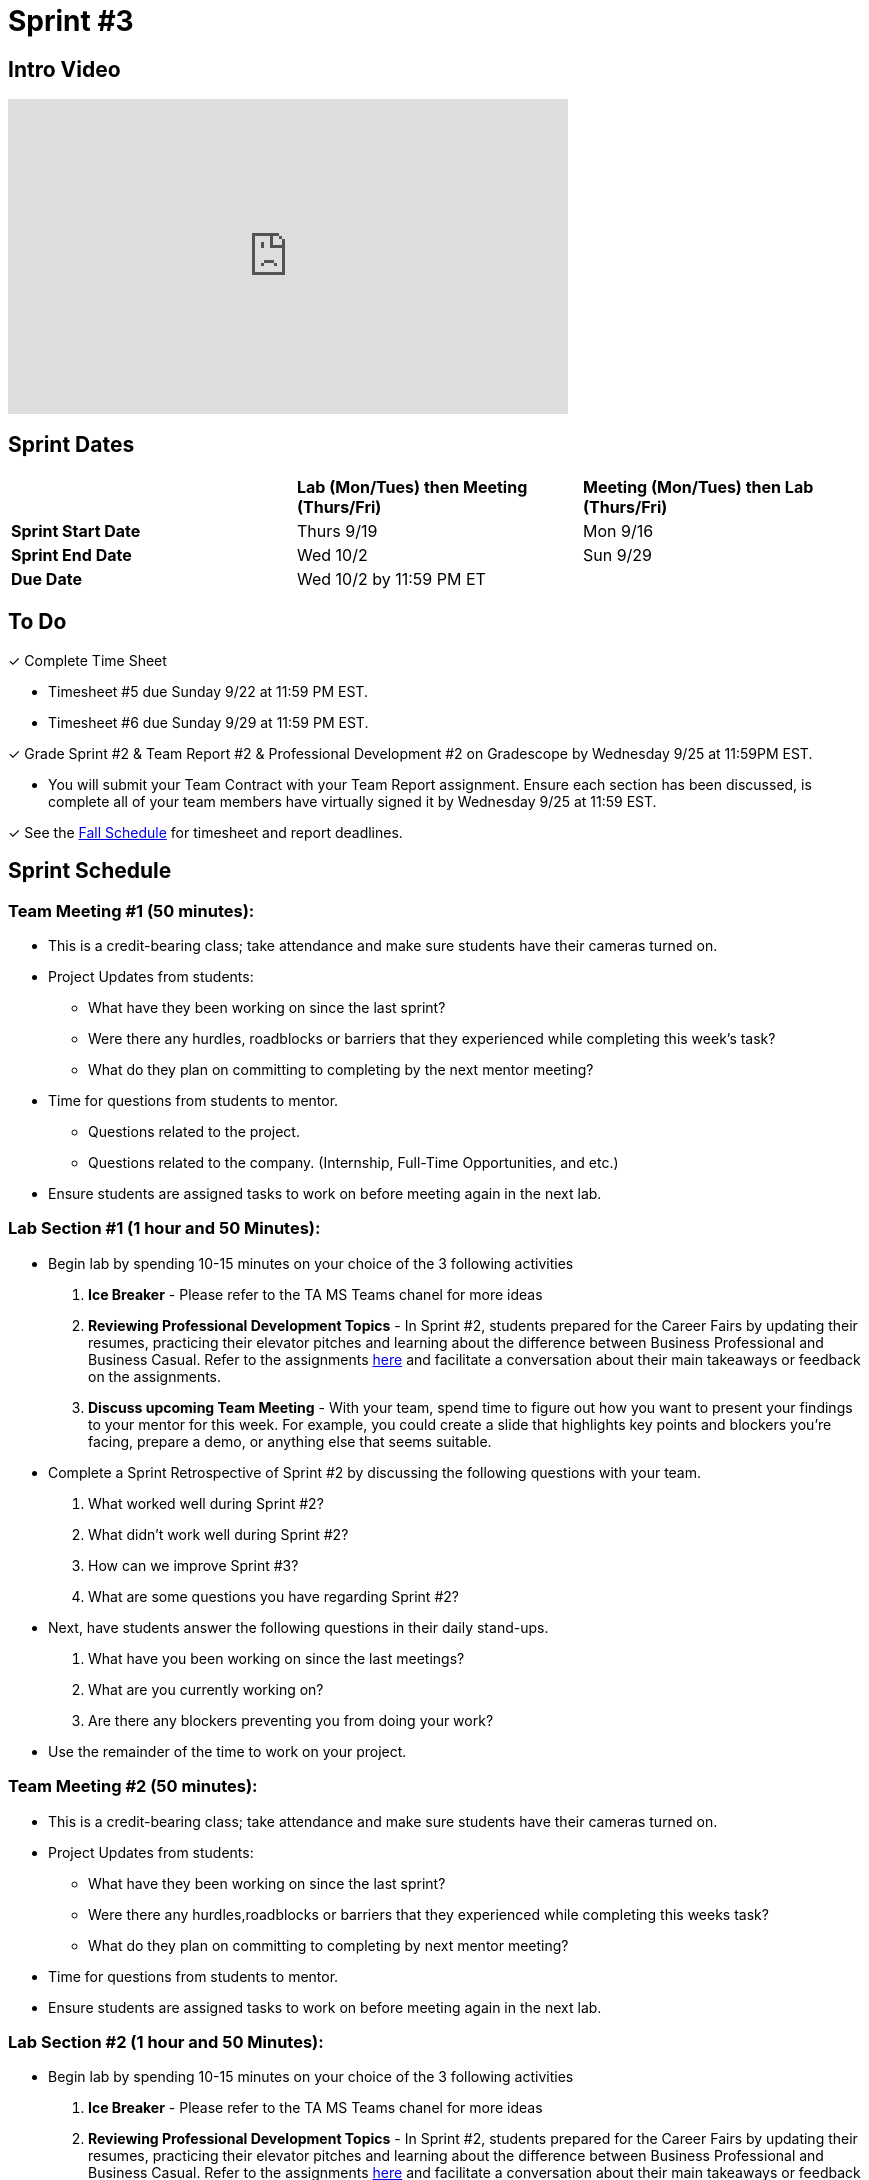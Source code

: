 = Sprint #3

== Intro Video

++++
<iframe width="560" height="315" src="https://www.youtube.com/embed/Dt9_gUERJ1g?si=XywJb6O3Oai2wP2y" title="YouTube video player" frameborder="0" allow="accelerometer; autoplay; clipboard-write; encrypted-media; gyroscope; picture-in-picture; web-share" allowfullscreen></iframe>
++++

== Sprint Dates

[cols="<.^1,^.^1,^.^1"]
|===

| |*Lab (Mon/Tues) then Meeting (Thurs/Fri)* |*Meeting (Mon/Tues) then Lab (Thurs/Fri)*

|*Sprint Start Date*
|Thurs 9/19
|Mon 9/16

|*Sprint End Date*
|Wed 10/2
|Sun 9/29

|*Due Date*
2+| Wed 10/2 by 11:59 PM ET

|===

== To Do 

&#10003; Complete Time Sheet

* Timesheet #5 due Sunday 9/22 at 11:59 PM EST.

* Timesheet #6 due Sunday 9/29 at 11:59 PM EST.

&#10003; Grade Sprint #2 & Team Report #2 & Professional Development #2 on Gradescope by Wednesday 9/25 at 11:59PM EST.

** You will submit your Team Contract with your Team Report assignment. Ensure each section has been discussed, is complete all of your team members have virtually signed it by Wednesday 9/25 at 11:59 EST. 

&#10003; See the xref:fall2024/schedule.adoc[Fall Schedule] for timesheet and report deadlines.

== Sprint Schedule

=== Team Meeting #1 (50 minutes):

* This is a credit-bearing class; take attendance and make sure students have their cameras turned on.

* Project Updates from students:
** What have they been working on since the last sprint?
** Were there any hurdles, roadblocks or barriers that they experienced while completing this week's task?
** What do they plan on committing to completing by the next mentor meeting?
* Time for questions from students to mentor.
** Questions related to the project.
** Questions related to the company. (Internship, Full-Time Opportunities, and etc.)
* Ensure students are assigned tasks to work on before meeting again in the next lab.


=== Lab Section #1 (1 hour and 50 Minutes):

* Begin lab by spending 10-15 minutes on your choice of the 3 following activities

1. **Ice Breaker** - Please refer to the TA MS Teams chanel for more ideas 

2. **Reviewing Professional Development Topics** - In Sprint #2, students prepared for the Career Fairs by updating their resumes, practicing their elevator pitches and learning about the difference between Business Professional and Business Casual. Refer to the assignments xref:students:fall2024/sprint2.adoc[here] and facilitate a conversation about their main takeaways or feedback on the assignments.

3. **Discuss upcoming Team Meeting** - With your team, spend time to figure out how you want to present your findings to your mentor for this week. For example, you could create a slide that highlights key points and blockers you're facing, prepare a demo, or anything else that seems suitable.   

* Complete a Sprint Retrospective of Sprint #2 by discussing the following questions with your team. 
1. What worked well during Sprint #2?

2. What didn't work well during Sprint #2? 

3. How can we improve Sprint #3? 

4. What are some questions you have regarding Sprint #2? 

* Next, have students answer the following questions in their daily stand-ups.

1. What have you been working on since the last meetings? 

2. What are you currently working on? 

3. Are there any blockers preventing you from doing your work? 

* Use the remainder of the time to work on your project.

=== Team Meeting #2 (50 minutes):

* This is a credit-bearing class; take attendance and make sure students have their cameras turned on.

* Project Updates from students:
** What have they been working on since the last sprint?
** Were there any hurdles,roadblocks or barriers that they experienced while completing this weeks task?
** What do they plan on committing to completing by next mentor meeting?
* Time for questions from students to mentor.

* Ensure students are assigned tasks to work on before meeting again in the next lab.

=== Lab Section #2 (1 hour and 50 Minutes):

* Begin lab by spending 10-15 minutes on your choice of the 3 following activities

1. **Ice Breaker** - Please refer to the TA MS Teams chanel for more ideas 

2. **Reviewing Professional Development Topics** - In Sprint #2, students prepared for the Career Fairs by updating their resumes, practicing their elevator pitches and learning about the difference between Business Professional and Business Casual. Refer to the assignments xref:students:fall2024/sprint2.adoc[here] and facilitate a conversation about their main takeaways or feedback on the assignments.

3. **Discuss upcoming Team Meeting** - With your team, spend time to figure out how you want to present your findings to your mentor for this week. For example, you could create a slide that highlights key points and blockers you're facing, prepare a demo, or anything else that seems suitable.   

* Next, have students answer the following questions in their daily stand-ups.

1. What have you been working on since the last meetings? 

2. What are you currently working on? 

3. Are there any blockers preventing you from doing your work? 

* Use the remainder of the time to work on your project.

* Sprint Tasks for students: xref:students:fall2024/sprint3.adoc[Sprint 3 Tasks]